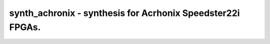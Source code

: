 ===========================================================
synth_achronix - synthesis for Acrhonix Speedster22i FPGAs.
===========================================================

.. raw:: latex

    \begin{comment}

.. cmd:def:: synth_achronix
    :title: synthesis for Acrhonix Speedster22i FPGAs.



    .. code:: yoscrypt

        synth_achronix [options]

    ::

        This command runs synthesis for Achronix Speedster eFPGAs. This work is still experimental.


    .. code:: yoscrypt

        -top <module>

    ::

            use the specified module as top module (default='top')


    .. code:: yoscrypt

        -vout <file>

    ::

            write the design to the specified Verilog netlist file. writing of an
            output file is omitted if this parameter is not specified.


    .. code:: yoscrypt

        -run <from_label>:<to_label>

    ::

            only run the commands between the labels (see below). an empty
            from label is synonymous to 'begin', and empty to label is
            synonymous to the end of the command list.


    .. code:: yoscrypt

        -noflatten

    ::

            do not flatten design before synthesis


    .. code:: yoscrypt

        -retime

    ::

            run 'abc' with '-dff -D 1' options



    ::

        The following commands are executed by this synthesis command:

            begin:
                read_verilog -sv -lib +/achronix/speedster22i/cells_sim.v
                hierarchy -check -top <top>

            flatten:    (unless -noflatten)
                proc
                flatten
                tribuf -logic
                deminout

            coarse:
                synth -run coarse

            fine:
                opt -fast -mux_undef -undriven -fine -full
                memory_map
                opt -undriven -fine
                opt -fine
                techmap -map +/techmap.v
                opt -full
                clean -purge
                setundef -undriven -zero
                dfflegalize -cell $_DFF_P_ x
                abc -markgroups -dff -D 1    (only if -retime)

            map_luts:
                abc -lut 4
                clean

            map_cells:
                iopadmap -bits -outpad $__outpad I:O -inpad $__inpad O:I
                techmap -map +/achronix/speedster22i/cells_map.v
                clean -purge

            check:
                hierarchy -check
                stat
                check -noinit
                blackbox =A:whitebox

            vout:
                write_verilog -nodec -attr2comment -defparam -renameprefix syn_ <file-name>

.. raw:: latex

    \end{comment}

.. only:: latex

    ::

        
            synth_achronix [options]
        
        This command runs synthesis for Achronix Speedster eFPGAs. This work is still experimental.
        
            -top <module>
                use the specified module as top module (default='top')
        
            -vout <file>
                write the design to the specified Verilog netlist file. writing of an
                output file is omitted if this parameter is not specified.
        
            -run <from_label>:<to_label>
                only run the commands between the labels (see below). an empty
                from label is synonymous to 'begin', and empty to label is
                synonymous to the end of the command list.
        
            -noflatten
                do not flatten design before synthesis
        
            -retime
                run 'abc' with '-dff -D 1' options
        
        
        The following commands are executed by this synthesis command:
        
            begin:
                read_verilog -sv -lib +/achronix/speedster22i/cells_sim.v
                hierarchy -check -top <top>
        
            flatten:    (unless -noflatten)
                proc
                flatten
                tribuf -logic
                deminout
        
            coarse:
                synth -run coarse
        
            fine:
                opt -fast -mux_undef -undriven -fine -full
                memory_map
                opt -undriven -fine
                opt -fine
                techmap -map +/techmap.v
                opt -full
                clean -purge
                setundef -undriven -zero
                dfflegalize -cell $_DFF_P_ x
                abc -markgroups -dff -D 1    (only if -retime)
        
            map_luts:
                abc -lut 4
                clean
        
            map_cells:
                iopadmap -bits -outpad $__outpad I:O -inpad $__inpad O:I
                techmap -map +/achronix/speedster22i/cells_map.v
                clean -purge
        
            check:
                hierarchy -check
                stat
                check -noinit
                blackbox =A:whitebox
        
            vout:
                write_verilog -nodec -attr2comment -defparam -renameprefix syn_ <file-name>
        
